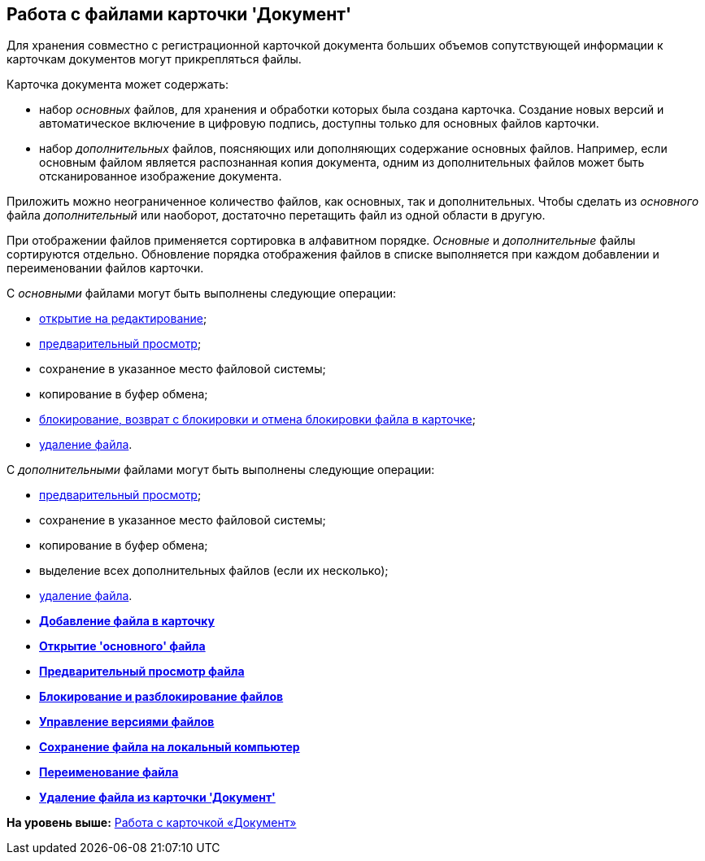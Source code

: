 [[ariaid-title1]]
== Работа с файлами карточки 'Документ'

Для хранения совместно с регистрационной карточкой документа больших объемов сопутствующей информации к карточкам документов могут прикрепляться файлы.

Карточка документа может содержать:

* набор [.dfn .term]_основных_ файлов, для хранения и обработки которых была создана карточка. Создание новых версий и автоматическое включение в цифровую подпись, доступны только для основных файлов карточки.
* набор [.dfn .term]_дополнительных_ файлов, поясняющих или дополняющих содержание основных файлов. Например, если основным файлом является распознанная копия документа, одним из дополнительных файлов может быть отсканированное изображение документа.

Приложить можно неограниченное количество файлов, как основных, так и дополнительных. Чтобы сделать из [.dfn .term]_основного_ файла [.dfn .term]_дополнительный_ или наоборот, достаточно перетащить файл из одной области в другую.

При отображении файлов применяется сортировка в алфавитном порядке. [.dfn .term]_Основные_ и [.dfn .term]_дополнительные_ файлы сортируются отдельно. Обновление порядка отображения файлов в списке выполняется при каждом добавлении и переименовании файлов карточки.

С [.dfn .term]_основными_ файлами могут быть выполнены следующие операции:

* xref:DCard_file_open.adoc[открытие на редактирование];
* xref:DCard_file_preview.adoc[предварительный просмотр];
* сохранение в указанное место файловой системы;
* копирование в буфер обмена;
* xref:DCard_file_block.adoc[блокирование, возврат с блокировки и отмена блокировки файла в карточке];
* xref:DCard_file_delete.adoc[удаление файла].

С [.dfn .term]_дополнительными_ файлами могут быть выполнены следующие операции:

* xref:DCard_file_preview.adoc[предварительный просмотр];
* сохранение в указанное место файловой системы;
* копирование в буфер обмена;
* выделение всех дополнительных файлов (если их несколько);
* xref:DCard_file_delete.adoc[удаление файла].

* *xref:../pages/DCard_file_add.adoc[Добавление файла в карточку]* +
* *xref:../pages/DCard_file_open.adoc[Открытие 'основного' файла]* +
* *xref:../pages/DCard_file_preview.adoc[Предварительный просмотр файла]* +
* *xref:../pages/DCard_file_block.adoc[Блокирование и разблокирование файлов]* +
* *xref:../pages/DCard_file_versions.adoc[Управление версиями файлов]* +
* *xref:../pages/DCard_file_save_as.adoc[Сохранение файла на локальный компьютер]* +
* *xref:../pages/DCard_file_rename.adoc[Переименование файла]* +
* *xref:../pages/DCard_file_delete.adoc[Удаление файла из карточки 'Документ']* +

*На уровень выше:* xref:../pages/Dcard.adoc[Работа с карточкой «Документ»]
